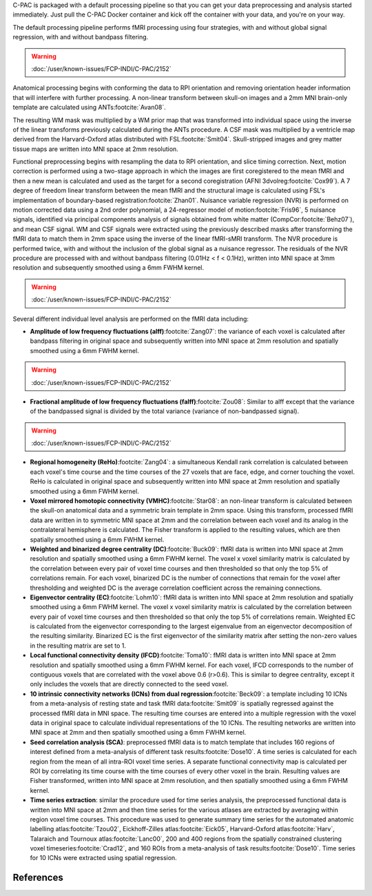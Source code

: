 C-PAC is packaged with a default processing pipeline so that you can get your data preprocessing and analysis started immediately. Just pull the C-PAC Docker container and kick off the container with your data, and you're on your way.

The default processing pipeline performs fMRI processing using four strategies, with and without global signal regression, with and without bandpass filtering.

.. warning::

   :doc:`/user/known-issues/FCP-INDI/C-PAC/2152`

Anatomical processing begins with conforming the data to RPI orientation and removing orientation header information that will interfere with further processing. A non-linear transform between skull-on images and a 2mm MNI brain-only template are calculated using ANTs\ :footcite:`Avan08`. 

.. versionchanged:: 1.8.5

   Images are them skull-stripped using FSL's BET\ :footcite:`Smit02` (was using AFNI's 3dSkullStrip\ :footcite:`Cox96,Cox97` prior to v1.8.5. |see 1.8.5 rnotes|) and subsequently segmented into WM, GM, and CSF using FSL's FAST tool\ :footcite:`Zhan01`.

The resulting WM mask was multiplied by a WM prior map that was transformed into individual space using the inverse of the linear transforms previously calculated during the ANTs procedure. A CSF mask was multiplied by a ventricle map derived from the Harvard-Oxford atlas distributed with FSL\ :footcite:`Smit04`. Skull-stripped images and grey matter tissue maps are written into MNI space at 2mm resolution.

Functional preprocessing begins with resampling the data to RPI orientation, and slice timing correction. Next, motion correction is performed using a two-stage approach in which the images are first coregistered to the mean fMRI and then a new mean is calculated and used as the target for a second coregistration (AFNI 3dvolreg\ :footcite:`Cox99`). A 7 degree of freedom linear transform between the mean fMRI and the structural image is calculated using FSL's implementation of boundary-based registration\ :footcite:`Zhan01`. Nuisance variable regression (NVR) is performed on motion corrected data using a 2nd order polynomial, a 24-regressor model of motion\ :footcite:`Fris96`, 5 nuisance signals, identified via principal components analysis of signals obtained from white matter (CompCor\ :footcite:`Behz07`), and mean CSF signal. WM and CSF signals were extracted using the previously described masks after transforming the fMRI data to match them in 2mm space using the inverse of the linear fMRI-sMRI transform. The NVR procedure is performed twice, with and without the inclusion of the global signal as a nuisance regressor. The residuals of the NVR procedure are processed with and without bandpass filtering (0.01Hz < f < 0.1Hz), written into MNI space at 3mm resolution and subsequently smoothed using a 6mm FWHM kernel.

.. warning::

   :doc:`/user/known-issues/FCP-INDI/C-PAC/2152`

Several different individual level analysis are performed on the fMRI data including:

* **Amplitude of low frequency fluctuations (alff)**\ :footcite:`Zang07`: the variance of each voxel is calculated after bandpass filtering in original space and subsequently written into MNI space at 2mm resolution and spatially smoothed using a 6mm FWHM kernel.
.. warning::

   :doc:`/user/known-issues/FCP-INDI/C-PAC/2152`
* **Fractional amplitude of low frequency fluctuations (falff)**\ :footcite:`Zou08`: Similar to alff except that the variance of the bandpassed signal is divided by the total variance (variance of non-bandpassed signal).
.. warning::

   :doc:`/user/known-issues/FCP-INDI/C-PAC/2152`
* **Regional homogeneity (ReHo)**\ :footcite:`Zang04`: a simultaneous Kendall rank correlation is calculated between each voxel's time course and the time courses of the 27 voxels that are face, edge, and corner touching the voxel. ReHo is calculated in original space and subsequently written into MNI space at 2mm resolution and spatially smoothed using a 6mm FWHM kernel.
* **Voxel mirrored homotopic connectivity (VMHC)**\ :footcite:`Star08`: an non-linear transform is calculated between the skull-on anatomical data and a symmetric brain template in 2mm space. Using this transform, processed fMRI data are written in to symmetric MNI space at 2mm and the correlation between each voxel and its analog in the contralateral hemisphere is calculated. The Fisher transform is applied to the resulting values, which are then spatially smoothed using a 6mm FWHM kernel.
* **Weighted and binarized degree centrality (DC)**\ :footcite:`Buck09`: fMRI data is written into MNI space at 2mm resolution and spatially smoothed using a 6mm FWHM kernel. The voxel x voxel similarity matrix is calculated by the correlation between every pair of voxel time courses and then thresholded so that only the top 5% of correlations remain. For each voxel, binarized DC is the number of connections that remain for the voxel after thresholding and weighted DC is the average correlation coefficient across the remaining connections.
* **Eigenvector centrality (EC)**\ :footcite:`Lohm10`: fMRI data is written into MNI space at 2mm resolution and spatially smoothed using a 6mm FWHM kernel. The voxel x voxel similarity matrix is calculated by the correlation between every pair of voxel time courses and then thresholded so that only the top 5% of correlations remain. Weighted EC is calculated from the eigenvector corresponding to the largest eigenvalue from an eigenvector decomposition of the resulting similarity. Binarized EC is the first eigenvector of the similarity matrix after setting the non-zero values in the resulting matrix are set to 1.
* **Local functional connectivity density (lFCD)**\ :footcite:`Toma10`: fMRI data is written into MNI space at 2mm resolution and spatially smoothed using a 6mm FWHM kernel. For each voxel, lFCD corresponds to the number of contiguous voxels that are correlated with the voxel above 0.6 (r>0.6). This is similar to degree centrality, except it only includes the voxels that are directly connected to the seed voxel.
* **10 intrinsic connectivity networks (ICNs) from dual regression**\ :footcite:`Beck09`: a template including 10 ICNs from a meta-analysis of resting state and task fMRI data\ :footcite:`Smit09` is spatially regressed against the processed fMRI data in MNI space. The resulting time courses are entered into a multiple regression with the voxel data in original space to calculate individual representations of the 10 ICNs. The resulting networks are written into MNI space at 2mm and then spatially smoothed using a 6mm FWHM kernel.
* **Seed correlation analysis (SCA)**: preprocessed fMRI data is to match template that includes 160 regions of interest defined from a meta-analysis of different task results\ :footcite:`Dose10`. A time series is calculated for each region from the mean of all intra-ROI voxel time series. A separate functional connectivity map is calculated per ROI by correlating its time course with the time courses of every other voxel in the brain. Resulting values are Fisher transformed, written into MNI space at 2mm resolution, and then spatially smoothed using a 6mm FWHM kernel.
* **Time series extraction**: similar the procedure used for time series analysis, the preprocessed functional data is written into MNI space at 2mm and then time series for the various atlases are extracted by averaging within region voxel time courses. This procedure was used to generate summary time series for the automated anatomic labelling atlas\ :footcite:`Tzou02`, Eickhoff-Zilles atlas\ :footcite:`Eick05`, Harvard-Oxford atlas\ :footcite:`Harv`, Talaraich and Tournoux atlas\ :footcite:`Lanc00`, 200 and 400 regions from the spatially constrained clustering voxel timeseries\ :footcite:`Crad12`, and 160 ROIs from a meta-analysis of task results\ :footcite:`Dose10`. Time series for 10 ICNs were extracted using spatial regression.

References
**********

.. footbibliography::

